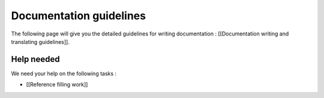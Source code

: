 Documentation guidelines
========================

The following page will give you the detailed guidelines for writing
documentation : [[Documentation writing and translating guidelines]].

Help needed
-----------

We need your help on the following tasks :

-  [[Reference filling work]]
